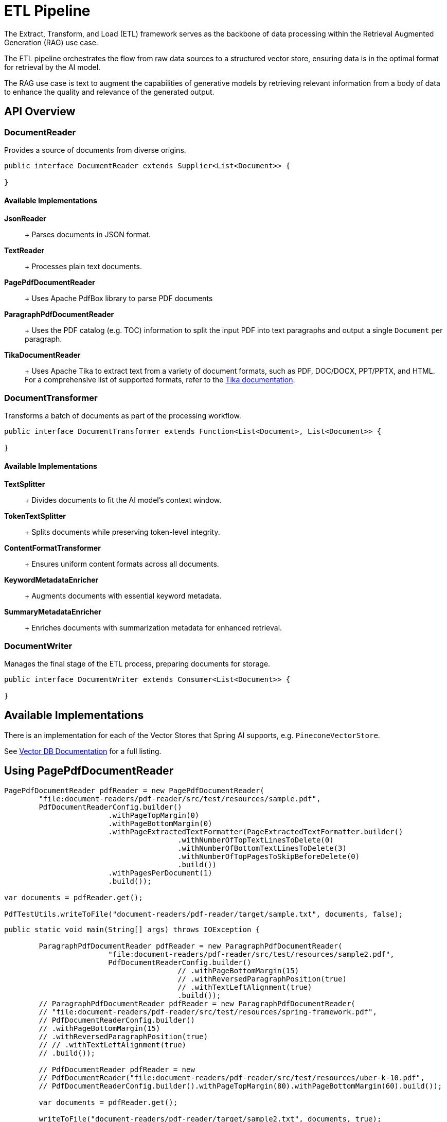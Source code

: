 = ETL Pipeline

The Extract, Transform, and Load (ETL) framework serves as the backbone of data processing within the Retrieval Augmented Generation (RAG) use case.

The ETL pipeline orchestrates the flow from raw data sources to a structured vector store, ensuring data is in the optimal format for retrieval by the AI model.

The RAG use case is text to augment the capabilities of generative models by retrieving relevant information from a body of data to enhance the quality and relevance of the generated output.


== API Overview

=== DocumentReader

Provides a source of documents from diverse origins.
```java
public interface DocumentReader extends Supplier<List<Document>> {

}
```

==== Available Implementations

*JsonReader*::
+ Parses documents in JSON format.

*TextReader*::
+ Processes plain text documents.

*PagePdfDocumentReader*::
+ Uses Apache PdfBox library to parse PDF documents

*ParagraphPdfDocumentReader*::
+ Uses the PDF catalog (e.g. TOC) information to split the input PDF into text paragraphs and output a single `Document` per paragraph.

*TikaDocumentReader*::
+ Uses Apache Tika to extract text from a variety of document formats, such as PDF, DOC/DOCX, PPT/PPTX, and HTML. For a comprehensive list of supported formats, refer to the  https://tika.apache.org/2.9.0/formats.html[Tika documentation].

=== DocumentTransformer

Transforms a batch of documents as part of the processing workflow.

```java
public interface DocumentTransformer extends Function<List<Document>, List<Document>> {

}
```

==== Available Implementations

*TextSplitter*::
+ Divides documents to fit the AI model's context window.

*TokenTextSplitter*::
+ Splits documents while preserving token-level integrity.

*ContentFormatTransformer*::
+ Ensures uniform content formats across all documents.

*KeywordMetadataEnricher*::
+ Augments documents with essential keyword metadata.

*SummaryMetadataEnricher*::
+ Enriches documents with summarization metadata for enhanced retrieval.

=== DocumentWriter

Manages the final stage of the ETL process, preparing documents for storage.

```java
public interface DocumentWriter extends Consumer<List<Document>> {

}
```

== Available Implementations

There is an implementation for each of the Vector Stores that Spring AI supports, e.g. `PineconeVectorStore`.

See xref:api/vectordbs.adoc[Vector DB Documentation] for a full listing.


== Using PagePdfDocumentReader

[source,java]
----
PagePdfDocumentReader pdfReader = new PagePdfDocumentReader(
	"file:document-readers/pdf-reader/src/test/resources/sample.pdf",
	PdfDocumentReaderConfig.builder()
			.withPageTopMargin(0)
			.withPageBottomMargin(0)
			.withPageExtractedTextFormatter(PageExtractedTextFormatter.builder()
					.withNumberOfTopTextLinesToDelete(0)
					.withNumberOfBottomTextLinesToDelete(3)
					.withNumberOfTopPagesToSkipBeforeDelete(0)
					.build())
			.withPagesPerDocument(1)
			.build());

var documents = pdfReader.get();

PdfTestUtils.writeToFile("document-readers/pdf-reader/target/sample.txt", documents, false);
----

[source,java]
----
public static void main(String[] args) throws IOException {

	ParagraphPdfDocumentReader pdfReader = new ParagraphPdfDocumentReader(
			"file:document-readers/pdf-reader/src/test/resources/sample2.pdf",
			PdfDocumentReaderConfig.builder()
					// .withPageBottomMargin(15)
					// .withReversedParagraphPosition(true)
					// .withTextLeftAlignment(true)
					.build());
	// ParagraphPdfDocumentReader pdfReader = new ParagraphPdfDocumentReader(
	// "file:document-readers/pdf-reader/src/test/resources/spring-framework.pdf",
	// PdfDocumentReaderConfig.builder()
	// .withPageBottomMargin(15)
	// .withReversedParagraphPosition(true)
	// // .withTextLeftAlignment(true)
	// .build());

	// PdfDocumentReader pdfReader = new
	// PdfDocumentReader("file:document-readers/pdf-reader/src/test/resources/uber-k-10.pdf",
	// PdfDocumentReaderConfig.builder().withPageTopMargin(80).withPageBottomMargin(60).build());

	var documents = pdfReader.get();

	writeToFile("document-readers/pdf-reader/target/sample2.txt", documents, true);
	System.out.println(documents.size());

}
----

